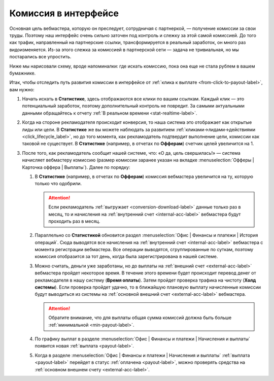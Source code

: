.. _commission-interface-label:

=====================
Комиссия в интерфейсе
=====================

Основная цель вебмастера, которую он преследует, сотрудничая с партнеркой, — получение комиссии за свои труды. Поэтому наш интерфейс очень сильно заточен под контроль и слежку за этой самой комиссией. До того как трафик, направленный на партнерские ссылки, трансформируется в реальный заработок, он много раз видоизменяется. Из-за этого слежка за комиссией в партнерской сети — задача не тривиальная, но мы постарались все упростить.

Ниже мы нарисовали схему, вроде напоминалки: где искать комиссию, пока она еще не стала рублем в вашем бумажнике.

..
   .. csv-table::
      :header: "Символ", "Описание", "Значение"
      :widths: 10, 10, 10
      
      |circle|, "Сплошной кружок", "Интерфейс в нашей системе, где нужно искать"
      |bublic|, "Бублик с надписью", "Объект, который нужно искать"

.. image:: ../../img/account/finance/long_proc.png
   :alt: Найти выплату в интерфейсе

Итак, чтобы отследить путь развития комиссии в интерфейсе от :ref:`клика к выплате <from-click-to-payout-label>`, вам нужно:

#. Начать искать в **Статистике**, здесь отображаются все клики по вашим ссылкам. Каждый клик — это потенциальный заработок, поэтому дополнительный контроль не повредит. За самыми актуальными данными обращайтесь к отчету :ref:`В реальном времени <stat-realtime-label>`. 
#. Когда на стороне рекламодателя происходит конверсия, то наша система это отображает как открытые лиды или цели. В **Статистике** же вы можете наблюдать за развитием :ref:`кликами→лидами→действиями <click_lifecycle_label>`, но до того момента, как рекламодатель подтвердит выполнение цели, комиссии как таковой не существует. В **Статистике** (например, в отчетах по **Офферам**) счетчик целей увеличится на 1.
#. После того, как рекламодатель сообщит нашей системе, что: «О да, цель свершилась!» — система начисляет вебмастеру комиссию (размер комиссии заранее указан на вкладке :menuselection:`Офферы | Карточка оффера | Выплаты`). Далее по порядку:

   #. В **Статистике** (например, в отчетах по **Офферам**) комиссия вебмастера увеличится на ту, которую только что одобрили.
   
      .. attention::  Если рекламодатель :ref:`выгружает <conversion-download-label>` данные только раз в месяц, то и начисления на :ref:`внутренний счет <internal-acc-label>` вебмастера будут проходить раз в месяц.
      
   #. Параллельно со **Статистикой** обновится раздел :menuselection:`Офис | Финансы и платежи | История операций`. Сюда выводятся все начисления на :ref:`внутренний счет <internal-acc-label>` вебмастера с момента регистрации вебмастера. Все операции выводятся, сгруппированные по суткам, поэтому комиссия отобразится за тот день, когда была зарегистрирована в нашей системе. 

   #. Можно считать, деньги уже заработаны, но до выплаты на :ref:`внешний счет <external-acc-label>` вебмастера пройдет некоторое время. В течение этого времени будет происходит перевод денег от рекламодателя в нашу систему (**Время оплаты**). Затем пройдет проверка трафика на чистоту (**Холд системы**). Если проверка пройдет удачно, то в ближайшую плановую выплату начисленные комиссии будут выводиться из системы на :ref:`основной внешний счет <external-acc-label>` вебмастера.
   
      .. attention:: Обратите внимание, что для выплаты общая сумма комиссий должна быть больше :ref:`минимальной <min-payout-label>`.
      
   #. По графику выплат в разделе :menuselection:`Офис | Финансы и платежи | Начисления и выплаты` появится новая :ref:`выплата <payout-label>`. 

   #. Когда в разделе :menuselection:`Офис | Финансы и платежи | Начисления и выплаты` :ref:`выплата <payout-label>` перейдет в статус :ref:`оплачена <payout-label>`, можно проверять средства на :ref:`основном внешнем счету <external-acc-label>`.


.. |circle| image:: ../../img/account/finance/circle.png
   :scale: 50%
   
.. |bublic| image:: ../../img/account/finance/bublic.png
   :scale: 50%
